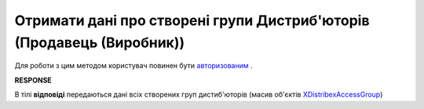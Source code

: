 #################################################################################
**Отримати дані про створені групи Дистриб'юторів (Продавець (Виробник))**
#################################################################################

Для роботи з цим методом користувач повинен бути `авторизованим <https://wiki.edin.ua/uk/latest/Distribution/EDIN_2_0/API_2_0/Methods/Authorization.html>`__ .

.. csv-table:: 
  :file: GetAccessGroup.csv
  :widths:  10, 41
  :stub-columns: 0

**RESPONSE**

В тілі **відповіді** передаються дані всіх створених груп дистиб'юторів (масив об'єктів `XDistribexAccessGroup <https://wiki.edin.ua/uk/latest/Distribution/EDIN_2_0/API_2_0/Methods/EveryBody/XDistribexAccessGroup.html>`__)

